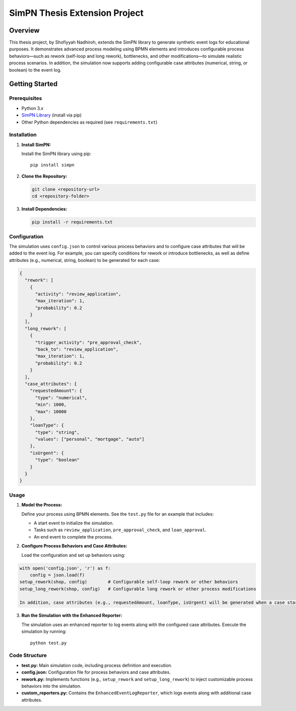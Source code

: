 SimPN Thesis Extension Project
==============================

Overview
--------

This thesis project, by Shofiyyah Nadhiroh, extends the SimPN library to generate synthetic event logs for educational purposes. It demonstrates advanced process modeling using BPMN elements and introduces configurable process behaviors—such as rework (self-loop and long rework), bottlenecks, and other modifications—to simulate realistic process scenarios. In addition, the simulation now supports adding configurable case attributes (numerical, string, or boolean) to the event log.

Getting Started
---------------

Prerequisites
~~~~~~~~~~~~~

- Python 3.x
- `SimPN Library <https://github.com/bpogroup/simpn/tree/master>`_ (install via pip)
- Other Python dependencies as required (see ``requirements.txt``)

Installation
~~~~~~~~~~~~

1. **Install SimPN:**

   Install the SimPN library using pip::

      pip install simpn

2. **Clone the Repository:**

   .. code-block:: bash

      git clone <repository-url>
      cd <repository-folder>

3. **Install Dependencies:**

   .. code-block:: bash

      pip install -r requirements.txt

Configuration
~~~~~~~~~~~~~

The simulation uses ``config.json`` to control various process behaviors and to configure case attributes that will be added to the event log. For example, you can specify conditions for rework or introduce bottlenecks, as well as define attributes (e.g., numerical, string, boolean) to be generated for each case:

.. code-block:: json

   {
     "rework": [
       {
         "activity": "review_application",
         "max_iteration": 1,
         "probability": 0.2
       }
     ],
     "long_rework": [
       {
         "trigger_activity": "pre_approval_check",
         "back_to": "review_application",
         "max_iteration": 1,
         "probability": 0.2
       }
     ],
     "case_attributes": {
       "requestedAmount": {
         "type": "numerical",
         "min": 1000,
         "max": 10000
       },
       "loanType": {
         "type": "string",
         "values": ["personal", "mortgage", "auto"]
       },
       "isUrgent": {
         "type": "boolean"
       }
     }
   }

Usage
~~~~~

1. **Model the Process:**

   Define your process using BPMN elements. See the ``test.py`` file for an example that includes:

   - A start event to initialize the simulation.
   - Tasks such as ``review_application``, ``pre_approval_check``, and ``loan_approval``.
   - An end event to complete the process.

2. **Configure Process Behaviors and Case Attributes:**

   Load the configuration and set up behaviors using:

.. code-block:: python

   with open('config.json', 'r') as f:
       config = json.load(f)
   setup_rework(shop, config)        # Configurable self-loop rework or other behaviors
   setup_long_rework(shop, config)   # Configurable long rework or other process modifications

   In addition, case attributes (e.g., requestedAmount, loanType, isUrgent) will be generated when a case starts and included in the event log.

3. **Run the Simulation with the Enhanced Reporter:**

   The simulation uses an enhanced reporter to log events along with the configured case attributes. Execute the simulation by running::

      python test.py

Code Structure
~~~~~~~~~~~~~~

- **test.py:** Main simulation code, including process definition and execution.
- **config.json:** Configuration file for process behaviors and case attributes.
- **rework.py:** Implements functions (e.g., ``setup_rework`` and ``setup_long_rework``) to inject customizable process behaviors into the simulation.
- **custom_reporters.py:** Contains the ``EnhancedEventLogReporter``, which logs events along with additional case attributes.
